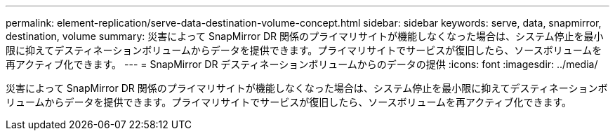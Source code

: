 ---
permalink: element-replication/serve-data-destination-volume-concept.html 
sidebar: sidebar 
keywords: serve, data, snapmirror, destination, volume 
summary: 災害によって SnapMirror DR 関係のプライマリサイトが機能しなくなった場合は、システム停止を最小限に抑えてデスティネーションボリュームからデータを提供できます。プライマリサイトでサービスが復旧したら、ソースボリュームを再アクティブ化できます。 
---
= SnapMirror DR デスティネーションボリュームからのデータの提供
:icons: font
:imagesdir: ../media/


[role="lead"]
災害によって SnapMirror DR 関係のプライマリサイトが機能しなくなった場合は、システム停止を最小限に抑えてデスティネーションボリュームからデータを提供できます。プライマリサイトでサービスが復旧したら、ソースボリュームを再アクティブ化できます。
